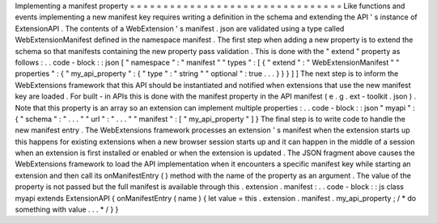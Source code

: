 Implementing
a
manifest
property
=
=
=
=
=
=
=
=
=
=
=
=
=
=
=
=
=
=
=
=
=
=
=
=
=
=
=
=
=
=
=
=
Like
functions
and
events
implementing
a
new
manifest
key
requires
writing
a
definition
in
the
schema
and
extending
the
API
'
s
instance
of
ExtensionAPI
.
The
contents
of
a
WebExtension
'
s
manifest
.
json
are
validated
using
a
type
called
WebExtensionManifest
defined
in
the
namespace
manifest
.
The
first
step
when
adding
a
new
property
is
to
extend
the
schema
so
that
manifests
containing
the
new
property
pass
validation
.
This
is
done
with
the
"
extend
"
property
as
follows
:
.
.
code
-
block
:
:
json
[
"
namespace
"
:
"
manifest
"
"
types
"
:
[
{
"
extend
"
:
"
WebExtensionManifest
"
"
properties
"
:
{
"
my_api_property
"
:
{
"
type
"
:
"
string
"
"
optional
"
:
true
.
.
.
}
}
}
]
]
The
next
step
is
to
inform
the
WebExtensions
framework
that
this
API
should
be
instantiated
and
notified
when
extensions
that
use
the
new
manifest
key
are
loaded
.
For
built
-
in
APIs
this
is
done
with
the
manifest
property
in
the
API
manifest
(
e
.
g
.
ext
-
toolkit
.
json
)
.
Note
that
this
property
is
an
array
so
an
extension
can
implement
multiple
properties
:
.
.
code
-
block
:
:
json
"
myapi
"
:
{
"
schema
"
:
"
.
.
.
"
"
url
"
:
"
.
.
.
"
"
manifest
"
:
[
"
my_api_property
"
]
}
The
final
step
is
to
write
code
to
handle
the
new
manifest
entry
.
The
WebExtensions
framework
processes
an
extension
'
s
manifest
when
the
extension
starts
up
this
happens
for
existing
extensions
when
a
new
browser
session
starts
up
and
it
can
happen
in
the
middle
of
a
session
when
an
extension
is
first
installed
or
enabled
or
when
the
extension
is
updated
.
The
JSON
fragment
above
causes
the
WebExtensions
framework
to
load
the
API
implementation
when
it
encounters
a
specific
manifest
key
while
starting
an
extension
and
then
call
its
onManifestEntry
(
)
method
with
the
name
of
the
property
as
an
argument
.
The
value
of
the
property
is
not
passed
but
the
full
manifest
is
available
through
this
.
extension
.
manifest
:
.
.
code
-
block
:
:
js
class
myapi
extends
ExtensionAPI
{
onManifestEntry
(
name
)
{
let
value
=
this
.
extension
.
manifest
.
my_api_property
;
/
*
do
something
with
value
.
.
.
*
/
}
}
